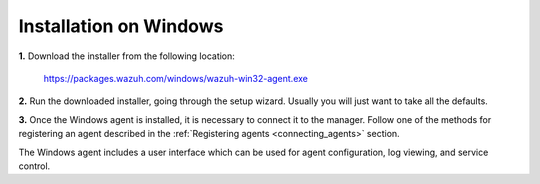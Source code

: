 .. _wazuh_agent_windows:

Installation on Windows
=============================

**1.** Download the installer from the following location:

  https://packages.wazuh.com/windows/wazuh-win32-agent.exe

**2.** Run the downloaded installer, going through the setup wizard. Usually you will just want to take all the defaults.

**3.** Once the Windows agent is installed, it is necessary to connect it to the manager. Follow one of the methods for registering an agent described in the :ref:`Registering agents <connecting_agents>` section.

The Windows agent includes a user interface which can be used for agent configuration, log viewing, and service control.

.. thumbnail:: ../../../images/manual/windows-agent.png
    :align: center
    :width: 320 px
